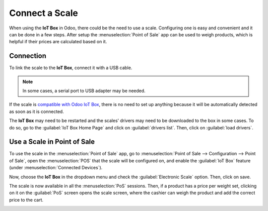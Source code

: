 ===============
Connect a Scale
===============

When using the **IoT Box** in Odoo, there could be the need to use a scale. Configuring one is easy
and convenient and it can be done in a few steps. After setup the :menuselection:`Point of Sale` app
can be used to weigh products, which is helpful if their prices are calculated based on it.

Connection
==========

To link the scale to the **IoT Box**, connect it with a USB cable.

.. note::
   In some cases, a serial port to USB adapter may be needed.

If the scale is `compatible with Odoo IoT Box <https://www.odoo.com/page/iot-hardware>`_, there
is no need to set up anything because it will be automatically detected as soon as it is connected.

.. image:: scale/iot-choice.png
   :align: center
   :alt: IOT box auto detection.

The **IoT Box** may need to be restarted and the scales' drivers may need to be downloaded to the
box in some cases. To do so, go to the :guilabel:`IoT Box Home Page` and click on
:guilabel:`drivers list`. Then, click on :guilabel:`load drivers`.

.. image:: scale/driver-list.png
   :align: center
   :alt: View of the IoT box settings and driver list.

Use a Scale in Point of Sale
============================

To use the scale in the :menuselection:`Point of Sale` app, go to :menuselection:`Point of Sale -->
Configuration --> Point of Sale`, open the :menuselection:`POS` that the scale will be configured
on, and enable the :guilabel:`IoT Box` feature (under :menuselection:`Connected Devices`).

.. image:: scale/iot-box-pos.png
   :align: center
   :alt: View of the IoT box feature inside of the PoS settings.

Now, choose the **IoT Box** in the dropdown menu and check the :guilabel:`Electronic Scale` option.
Then, click on save.

.. image:: scale/electronic-scale-feature.png
   :align: center
   :alt: List of the external tools that can be used with PoS and the IoT box.

..
   _Needs new screenshot.

The scale is now available in all the :menuselection:`PoS` sessions. Then, if a product has a price
per weight set, clicking on it on the :guilabel:`PoS` screen opens the scale screen, where the
cashier can weigh the product and add the correct price to the cart.

.. image:: scale/scale-view.png
   :align: center
   :alt: Electronic Scale dashboard view when no items are being weighed.
